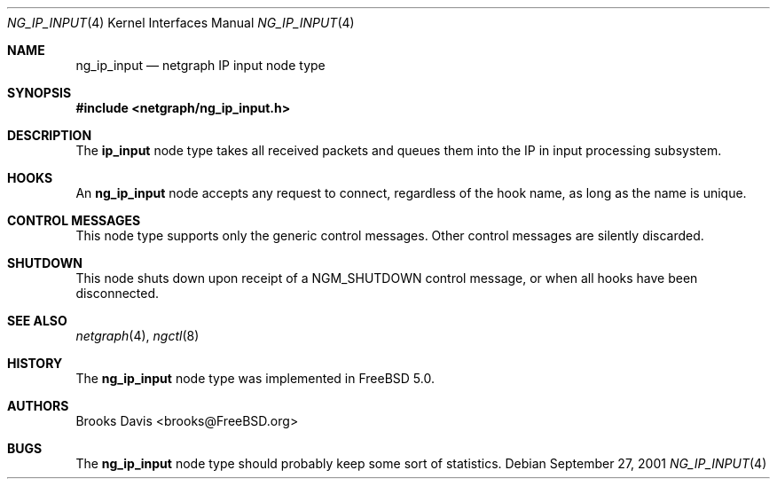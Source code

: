 .\" Copyright 2001 The Aerospace Corporation.  All rights reserved.
.\"
.\" Redistribution and use in source and binary forms, with or without
.\" modification, are permitted provided that the following conditions
.\" are met:
.\"
.\" 1.  Redistributions of source code must retain the above copyright
.\"     notice, this list of conditions, and the following disclaimer.
.\" 2.  Redistributions in binary form must reproduce the above copyright
.\"     notice, this list of conditions, and the following disclaimer in the
.\"     documentation and/or other materials provided with the distribution.
.\" 3.  The name of The Aerospace Corporation may not be used to endorse or
.\"     promote products derived from this software.
.\"
.\" THIS SOFTWARE IS PROVIDED BY THE AEROSPACE CORPORATION "AS IS" AND
.\" ANY EXPRESS OR IMPLIED WARRANTIES, INCLUDING, BUT NOT LIMITED TO, THE
.\" IMPLIED WARRANTIES OF MERCHANTABILITY AND FITNESS FOR A PARTICULAR PURPOSE
.\" ARE DISCLAIMED.  IN NO EVENT SHALL THE AEROSPACE CORPORATION BE LIABLE
.\" FOR ANY DIRECT, INDIRECT, INCIDENTAL, SPECIAL, EXEMPLARY, OR CONSEQUENTIAL
.\" DAMAGES (INCLUDING, BUT NOT LIMITED TO, PROCUREMENT OF SUBSTITUTE GOODS
.\" OR SERVICES; LOSS OF USE, DATA, OR PROFITS; OR BUSINESS INTERRUPTION)
.\" HOWEVER CAUSED AND ON ANY THEORY OF LIABILITY, WHETHER IN CONTRACT, STRICT
.\" LIABILITY, OR TORT (INCLUDING NEGLIGENCE OR OTHERWISE) ARISING IN ANY WAY
.\" OUT OF THE USE OF THIS SOFTWARE, EVEN IF ADVISED OF THE POSSIBILITY OF
.\" SUCH DAMAGE.
.\"
.\" Copyright (c) 1996-1999 Whistle Communications, Inc.
.\" All rights reserved.
.\"
.\" Subject to the following obligations and disclaimer of warranty, use and
.\" redistribution of this software, in source or object code forms, with or
.\" without modifications are expressly permitted by Whistle Communications;
.\" provided, however, that:
.\" 1. Any and all reproductions of the source or object code must include the
.\"    copyright notice above and the following disclaimer of warranties; and
.\" 2. No rights are granted, in any manner or form, to use Whistle
.\"    Communications, Inc. trademarks, including the mark "WHISTLE
.\"    COMMUNICATIONS" on advertising, endorsements, or otherwise except as
.\"    such appears in the above copyright notice or in the software.
.\"
.\" THIS SOFTWARE IS BEING PROVIDED BY WHISTLE COMMUNICATIONS "AS IS", AND
.\" TO THE MAXIMUM EXTENT PERMITTED BY LAW, WHISTLE COMMUNICATIONS MAKES NO
.\" REPRESENTATIONS OR WARRANTIES, EXPRESS OR IMPLIED, REGARDING THIS SOFTWARE,
.\" INCLUDING WITHOUT LIMITATION, ANY AND ALL IMPLIED WARRANTIES OF
.\" MERCHANTABILITY, FITNESS FOR A PARTICULAR PURPOSE, OR NON-INFRINGEMENT.
.\" WHISTLE COMMUNICATIONS DOES NOT WARRANT, GUARANTEE, OR MAKE ANY
.\" REPRESENTATIONS REGARDING THE USE OF, OR THE RESULTS OF THE USE OF THIS
.\" SOFTWARE IN TERMS OF ITS CORRECTNESS, ACCURACY, RELIABILITY OR OTHERWISE.
.\" IN NO EVENT SHALL WHISTLE COMMUNICATIONS BE LIABLE FOR ANY DAMAGES
.\" RESULTING FROM OR ARISING OUT OF ANY USE OF THIS SOFTWARE, INCLUDING
.\" WITHOUT LIMITATION, ANY DIRECT, INDIRECT, INCIDENTAL, SPECIAL, EXEMPLARY,
.\" PUNITIVE, OR CONSEQUENTIAL DAMAGES, PROCUREMENT OF SUBSTITUTE GOODS OR
.\" SERVICES, LOSS OF USE, DATA OR PROFITS, HOWEVER CAUSED AND UNDER ANY
.\" THEORY OF LIABILITY, WHETHER IN CONTRACT, STRICT LIABILITY, OR TORT
.\" (INCLUDING NEGLIGENCE OR OTHERWISE) ARISING IN ANY WAY OUT OF THE USE OF
.\" THIS SOFTWARE, EVEN IF WHISTLE COMMUNICATIONS IS ADVISED OF THE POSSIBILITY
.\" OF SUCH DAMAGE.
.\"
.\" Author:		Brooks Davis <brooks@FreeBSD.org>
.\" Derived from:	ng_hole.4
.\"
.\" $FreeBSD: soc2013/dpl/head/share/man/man4/ng_ip_input.4 86815 2001-11-22 11:36:29Z ru $
.\"
.Dd September 27, 2001
.Dt NG_IP_INPUT 4
.Os
.Sh NAME
.Nm ng_ip_input
.Nd netgraph IP input node type
.Sh SYNOPSIS
.In netgraph/ng_ip_input.h
.Sh DESCRIPTION
The
.Nm ip_input
node type takes all received packets and queues them into the IP in
input processing subsystem.
.Sh HOOKS
An
.Nm
node accepts any request to connect, regardless of the hook name,
as long as the name is unique.
.Sh CONTROL MESSAGES
This node type supports only the generic control messages.
Other control messages are silently discarded.
.Sh SHUTDOWN
This node shuts down upon receipt of a
.Dv NGM_SHUTDOWN
control message, or when all hooks have been disconnected.
.Sh SEE ALSO
.Xr netgraph 4 ,
.Xr ngctl 8
.Sh HISTORY
The
.Nm
node type was implemented in
.Fx 5.0 .
.Sh AUTHORS
.An Brooks Davis Aq brooks@FreeBSD.org
.Sh BUGS
The
.Nm
node type should probably keep some sort of statistics.
